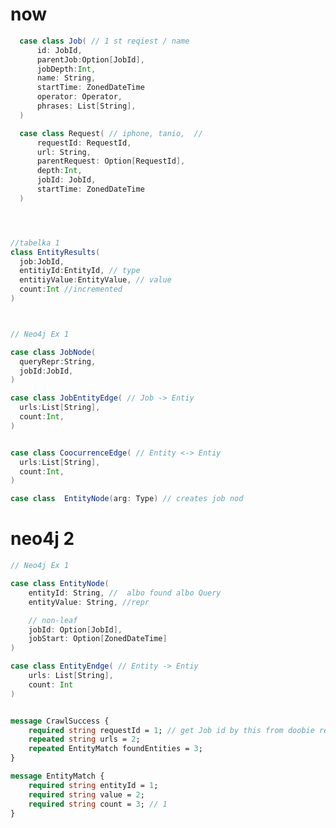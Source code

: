 * now

#+begin_src  scala
  case class Job( // 1 st reqiest / name
      id: JobId,
      parentJob:Option[JobId],
      jobDepth:Int,
      name: String,
      startTime: ZonedDateTime
      operator: Operator,
      phrases: List[String],
  )

  case class Request( // iphone, tanio,  //
      requestId: RequestId,
      url: String,
      parentRequest: Option[RequestId],
      depth:Int,
      jobId: JobId,
      startTime: ZonedDateTime
  )




//tabelka 1
class EntityResults(
  job:JobId,
  entitiyId:EntityId, // type
  entitiyValue:EntityValue, // value
  count:Int //incremented
)



// Neo4j Ex 1

case class JobNode(
  queryRepr:String,
  jobId:JobId,
)

case class JobEntityEdge( // Job -> Entiy
  urls:List[String],
  count:Int,
)


case class CoocurrenceEdge( // Entity <-> Entiy
  urls:List[String],
  count:Int,
)

case class  EntityNode(arg: Type) // creates job nod
#+end_src

* neo4j 2
#+begin_src scala
// Neo4j Ex 1

case class EntityNode(
    entityId: String, //  albo found albo Query
    entityValue: String, //repr

    // non-leaf
    jobId: Option[JobId],
    jobStart: Option[ZonedDateTime]
)

case class EntityEndge( // Entity -> Entiy
    urls: List[String],
    count: Int
)

#+end_src


#+begin_src protobuf

message CrawlSuccess {
    required string requestId = 1; // get Job id by this from doobie reques t reopo
    repeated string urls = 2;
    repeated EntityMatch foundEntities = 3;
}

message EntityMatch {
    required string entityId = 1;
    required string value = 2;
    required string count = 3; // 1
}
#+end_src
